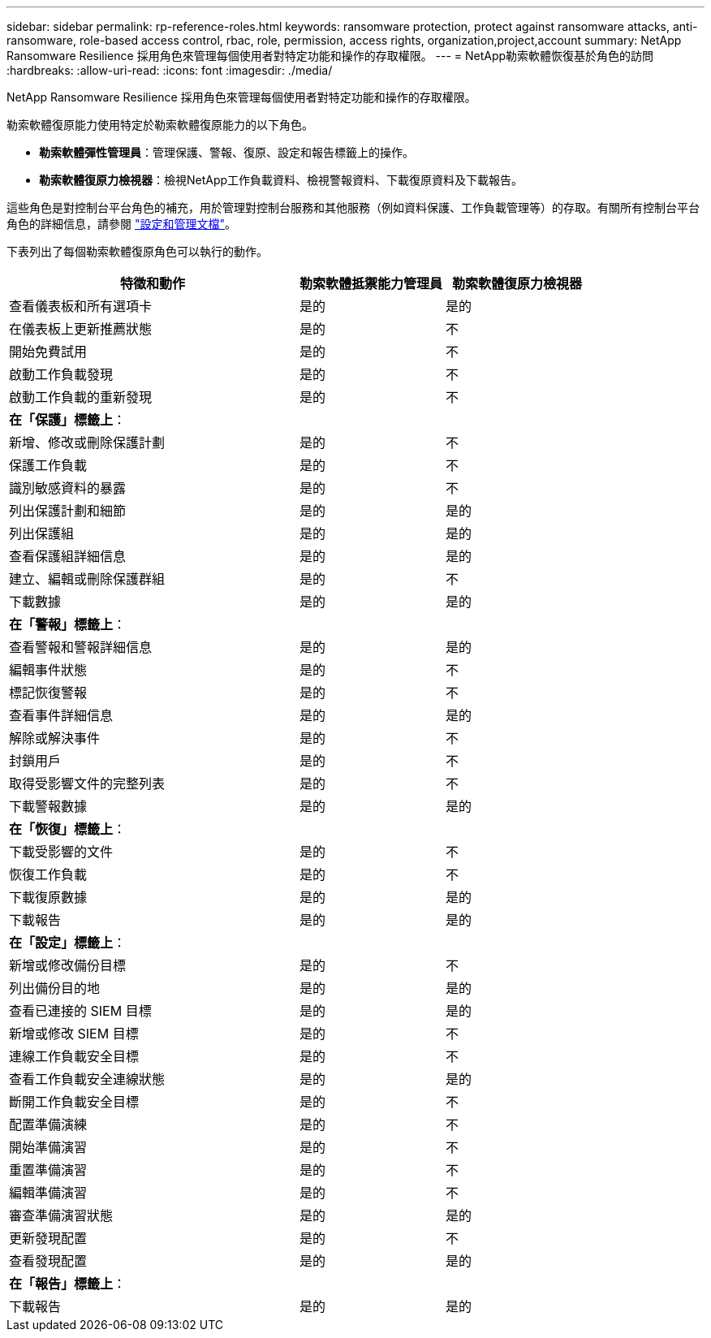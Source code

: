 ---
sidebar: sidebar 
permalink: rp-reference-roles.html 
keywords: ransomware protection, protect against ransomware attacks, anti-ransomware, role-based access control, rbac, role, permission, access rights, organization,project,account 
summary: NetApp Ransomware Resilience 採用角色來管理每個使用者對特定功能和操作的存取權限。 
---
= NetApp勒索軟體恢復基於角色的訪問
:hardbreaks:
:allow-uri-read: 
:icons: font
:imagesdir: ./media/


[role="lead"]
NetApp Ransomware Resilience 採用角色來管理每個使用者對特定功能和操作的存取權限。

勒索軟體復原能力使用特定於勒索軟體復原能力的以下角色。

* *勒索軟體彈性管理員*：管理保護、警報、復原、設定和報告標籤上的操作。
* *勒索軟體復原力檢視器*：檢視NetApp工作負載資料、檢視警報資料、下載復原資料及下載報告。


這些角色是對控制台平台角色的補充，用於管理對控制台服務和其他服務（例如資料保護、工作負載管理等）的存取。有關所有控制台平台角色的詳細信息，請參閱 https://docs.netapp.com/us-en/console-setup-admin/reference-iam-predefined-roles.html["設定和管理文檔"^]。

下表列出了每個勒索軟體復原角色可以執行的動作。

[cols="40,20a,20a"]
|===
| 特徵和動作 | 勒索軟體抵禦能力管理員 | 勒索軟體復原力檢視器 


| 查看儀表板和所有選項卡  a| 
是的
 a| 
是的



| 在儀表板上更新推薦狀態  a| 
是的
 a| 
不



| 開始免費試用  a| 
是的
 a| 
不



| 啟動工作負載發現  a| 
是的
 a| 
不



| 啟動工作負載的重新發現  a| 
是的
 a| 
不



3+| *在「保護」標籤上*： 


| 新增、修改或刪除保護計劃  a| 
是的
 a| 
不



| 保護工作負載  a| 
是的
 a| 
不



| 識別敏感資料的暴露  a| 
是的
 a| 
不



| 列出保護計劃和細節  a| 
是的
 a| 
是的



| 列出保護組  a| 
是的
 a| 
是的



| 查看保護組詳細信息  a| 
是的
 a| 
是的



| 建立、編輯或刪除保護群組  a| 
是的
 a| 
不



| 下載數據  a| 
是的
 a| 
是的



3+| *在「警報」標籤上*： 


| 查看警報和警報詳細信息  a| 
是的
 a| 
是的



| 編輯事件狀態  a| 
是的
 a| 
不



| 標記恢復警報  a| 
是的
 a| 
不



| 查看事件詳細信息  a| 
是的
 a| 
是的



| 解除或解決事件  a| 
是的
 a| 
不



| 封鎖用戶  a| 
是的
 a| 
不



| 取得受影響文件的完整列表  a| 
是的
 a| 
不



| 下載警報數據  a| 
是的
 a| 
是的



3+| *在「恢復」標籤上*： 


| 下載受影響的文件  a| 
是的
 a| 
不



| 恢復工作負載  a| 
是的
 a| 
不



| 下載復原數據  a| 
是的
 a| 
是的



| 下載報告  a| 
是的
 a| 
是的



3+| *在「設定」標籤上*： 


| 新增或修改備份目標  a| 
是的
 a| 
不



| 列出備份目的地  a| 
是的
 a| 
是的



| 查看已連接的 SIEM 目標  a| 
是的
 a| 
是的



| 新增或修改 SIEM 目標  a| 
是的
 a| 
不



| 連線工作負載安全目標  a| 
是的
 a| 
不



| 查看工作負載安全連線狀態  a| 
是的
 a| 
是的



| 斷開工作負載安全目標  a| 
是的
 a| 
不



| 配置準備演練  a| 
是的
 a| 
不



| 開始準備演習  a| 
是的
 a| 
不



| 重置準備演習  a| 
是的
 a| 
不



| 編輯準備演習  a| 
是的
 a| 
不



| 審查準備演習狀態  a| 
是的
 a| 
是的



| 更新發現配置  a| 
是的
 a| 
不



| 查看發現配置  a| 
是的
 a| 
是的



3+| *在「報告」標籤上*： 


| 下載報告  a| 
是的
 a| 
是的

|===